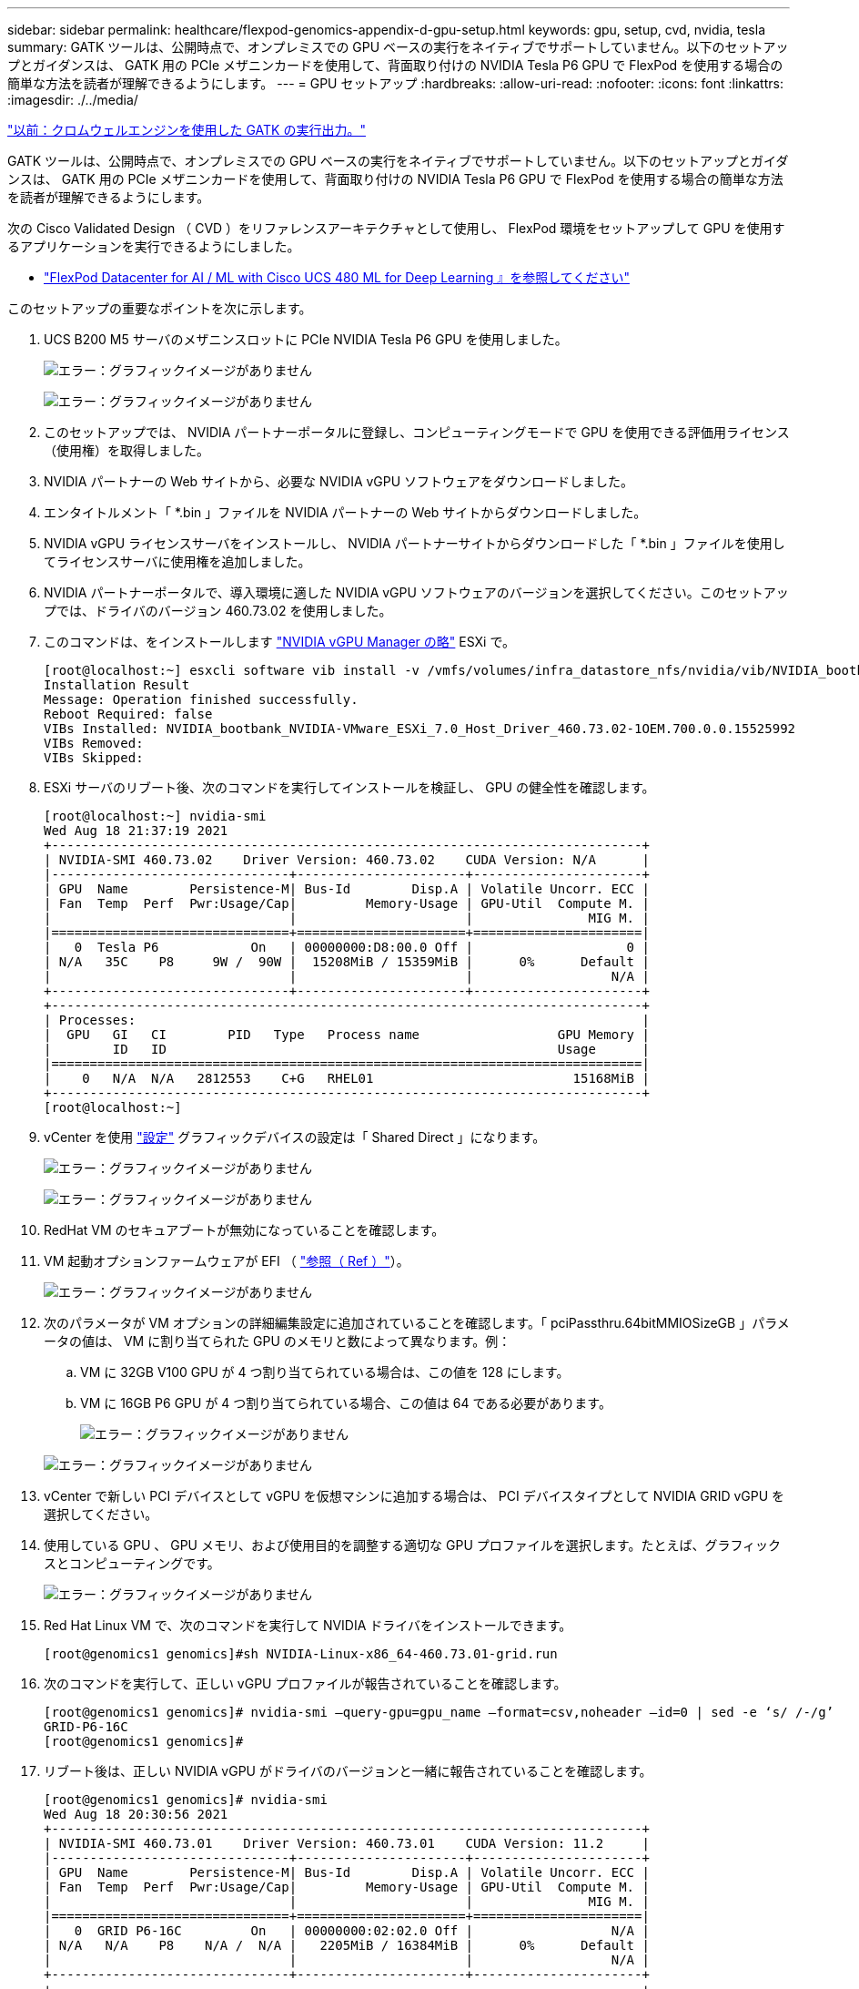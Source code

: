 ---
sidebar: sidebar 
permalink: healthcare/flexpod-genomics-appendix-d-gpu-setup.html 
keywords: gpu, setup, cvd, nvidia, tesla 
summary: GATK ツールは、公開時点で、オンプレミスでの GPU ベースの実行をネイティブでサポートしていません。以下のセットアップとガイダンスは、 GATK 用の PCIe メザニンカードを使用して、背面取り付けの NVIDIA Tesla P6 GPU で FlexPod を使用する場合の簡単な方法を読者が理解できるようにします。 
---
= GPU セットアップ
:hardbreaks:
:allow-uri-read: 
:nofooter: 
:icons: font
:linkattrs: 
:imagesdir: ./../media/


link:flexpod-genomics-appendix-c.html["以前：クロムウェルエンジンを使用した GATK の実行出力。"]

GATK ツールは、公開時点で、オンプレミスでの GPU ベースの実行をネイティブでサポートしていません。以下のセットアップとガイダンスは、 GATK 用の PCIe メザニンカードを使用して、背面取り付けの NVIDIA Tesla P6 GPU で FlexPod を使用する場合の簡単な方法を読者が理解できるようにします。

次の Cisco Validated Design （ CVD ）をリファレンスアーキテクチャとして使用し、 FlexPod 環境をセットアップして GPU を使用するアプリケーションを実行できるようにしました。

* https://www.cisco.com/c/en/us/td/docs/unified_computing/ucs/UCS_CVDs/flexpod_480ml_aiml_deployment.pdf["FlexPod Datacenter for AI / ML with Cisco UCS 480 ML for Deep Learning 』を参照してください"^]


このセットアップの重要なポイントを次に示します。

. UCS B200 M5 サーバのメザニンスロットに PCIe NVIDIA Tesla P6 GPU を使用しました。
+
image:flexpod-genomics-image18.png["エラー：グラフィックイメージがありません"]

+
image:flexpod-genomics-image19.png["エラー：グラフィックイメージがありません"]

. このセットアップでは、 NVIDIA パートナーポータルに登録し、コンピューティングモードで GPU を使用できる評価用ライセンス（使用権）を取得しました。
. NVIDIA パートナーの Web サイトから、必要な NVIDIA vGPU ソフトウェアをダウンロードしました。
. エンタイトルメント「 *.bin 」ファイルを NVIDIA パートナーの Web サイトからダウンロードしました。
. NVIDIA vGPU ライセンスサーバをインストールし、 NVIDIA パートナーサイトからダウンロードした「 *.bin 」ファイルを使用してライセンスサーバに使用権を追加しました。
. NVIDIA パートナーポータルで、導入環境に適した NVIDIA vGPU ソフトウェアのバージョンを選択してください。このセットアップでは、ドライバのバージョン 460.73.02 を使用しました。
. このコマンドは、をインストールします https://docs.omniverse.nvidia.com/prod_deployment/prod_deployment/installing-vgpu-manager.html["NVIDIA vGPU Manager の略"^] ESXi で。
+
....
[root@localhost:~] esxcli software vib install -v /vmfs/volumes/infra_datastore_nfs/nvidia/vib/NVIDIA_bootbank_NVIDIA-VMware_ESXi_7.0_Host_Driver_460.73.02-1OEM.700.0.0.15525992.vib
Installation Result
Message: Operation finished successfully.
Reboot Required: false
VIBs Installed: NVIDIA_bootbank_NVIDIA-VMware_ESXi_7.0_Host_Driver_460.73.02-1OEM.700.0.0.15525992
VIBs Removed:
VIBs Skipped:
....
. ESXi サーバのリブート後、次のコマンドを実行してインストールを検証し、 GPU の健全性を確認します。
+
....
[root@localhost:~] nvidia-smi
Wed Aug 18 21:37:19 2021
+-----------------------------------------------------------------------------+
| NVIDIA-SMI 460.73.02    Driver Version: 460.73.02    CUDA Version: N/A      |
|-------------------------------+----------------------+----------------------+
| GPU  Name        Persistence-M| Bus-Id        Disp.A | Volatile Uncorr. ECC |
| Fan  Temp  Perf  Pwr:Usage/Cap|         Memory-Usage | GPU-Util  Compute M. |
|                               |                      |               MIG M. |
|===============================+======================+======================|
|   0  Tesla P6            On   | 00000000:D8:00.0 Off |                    0 |
| N/A   35C    P8     9W /  90W |  15208MiB / 15359MiB |      0%      Default |
|                               |                      |                  N/A |
+-------------------------------+----------------------+----------------------+
+-----------------------------------------------------------------------------+
| Processes:                                                                  |
|  GPU   GI   CI        PID   Type   Process name                  GPU Memory |
|        ID   ID                                                   Usage      |
|=============================================================================|
|    0   N/A  N/A   2812553    C+G   RHEL01                          15168MiB |
+-----------------------------------------------------------------------------+
[root@localhost:~]
....
. vCenter を使用 https://blogs.vmware.com/apps/2018/09/using-gpus-with-virtual-machines-on-vsphere-part-2-vmdirectpath-i-o.html["設定"^] グラフィックデバイスの設定は「 Shared Direct 」になります。
+
image:flexpod-genomics-image20.png["エラー：グラフィックイメージがありません"]

+
image:flexpod-genomics-image21.png["エラー：グラフィックイメージがありません"]

. RedHat VM のセキュアブートが無効になっていることを確認します。
. VM 起動オプションファームウェアが EFI （ https://docs.vmware.com/en/VMware-vSphere-Bitfusion/3.0/Install-Guide/GUID-2005A8C6-4FDC-46DF-BB6B-989F6E91F3E2.html["参照（ Ref ）"^]）。
+
image:flexpod-genomics-image22.png["エラー：グラフィックイメージがありません"]

. 次のパラメータが VM オプションの詳細編集設定に追加されていることを確認します。「 pciPassthru.64bitMMIOSizeGB 」パラメータの値は、 VM に割り当てられた GPU のメモリと数によって異なります。例：
+
.. VM に 32GB V100 GPU が 4 つ割り当てられている場合は、この値を 128 にします。
.. VM に 16GB P6 GPU が 4 つ割り当てられている場合、この値は 64 である必要があります。
+
image:flexpod-genomics-image23.png["エラー：グラフィックイメージがありません"]

+
image:flexpod-genomics-image24.png["エラー：グラフィックイメージがありません"]



. vCenter で新しい PCI デバイスとして vGPU を仮想マシンに追加する場合は、 PCI デバイスタイプとして NVIDIA GRID vGPU を選択してください。
. 使用している GPU 、 GPU メモリ、および使用目的を調整する適切な GPU プロファイルを選択します。たとえば、グラフィックスとコンピューティングです。
+
image:flexpod-genomics-image25.png["エラー：グラフィックイメージがありません"]

. Red Hat Linux VM で、次のコマンドを実行して NVIDIA ドライバをインストールできます。
+
....
[root@genomics1 genomics]#sh NVIDIA-Linux-x86_64-460.73.01-grid.run
....
. 次のコマンドを実行して、正しい vGPU プロファイルが報告されていることを確認します。
+
....
[root@genomics1 genomics]# nvidia-smi –query-gpu=gpu_name –format=csv,noheader –id=0 | sed -e ‘s/ /-/g’
GRID-P6-16C
[root@genomics1 genomics]#
....
. リブート後は、正しい NVIDIA vGPU がドライバのバージョンと一緒に報告されていることを確認します。
+
....
[root@genomics1 genomics]# nvidia-smi
Wed Aug 18 20:30:56 2021
+-----------------------------------------------------------------------------+
| NVIDIA-SMI 460.73.01    Driver Version: 460.73.01    CUDA Version: 11.2     |
|-------------------------------+----------------------+----------------------+
| GPU  Name        Persistence-M| Bus-Id        Disp.A | Volatile Uncorr. ECC |
| Fan  Temp  Perf  Pwr:Usage/Cap|         Memory-Usage | GPU-Util  Compute M. |
|                               |                      |               MIG M. |
|===============================+======================+======================|
|   0  GRID P6-16C         On   | 00000000:02:02.0 Off |                  N/A |
| N/A   N/A    P8    N/A /  N/A |   2205MiB / 16384MiB |      0%      Default |
|                               |                      |                  N/A |
+-------------------------------+----------------------+----------------------+
+-----------------------------------------------------------------------------+
| Processes:                                                                  |
|  GPU   GI   CI        PID   Type   Process name                  GPU Memory |
|        ID   ID                                                   Usage      |
|=============================================================================|
|    0   N/A  N/A      8604      G   /usr/libexec/Xorg                  13MiB |
+-----------------------------------------------------------------------------+
[root@genomics1 genomics]#
....
. vGPU グリッド構成ファイルの VM にライセンスサーバの IP が設定されていることを確認してください。
+
.. テンプレートをコピーします。
+
....
[root@genomics1 genomics]# cp /etc/nvidia/gridd.conf.template /etc/nvidia/gridd.conf
....
.. /etc/nvidia /rid ファイルを編集し、ライセンス・サーバの IP アドレスを追加して、機能タイプを 1 に設定します。
+
....
 ServerAddress=192.168.169.10
....
+
....
 FeatureType=1
....


. VM を再起動すると、次のように、ライセンスサーバーのライセンスクライアントの下にエントリが表示されます。
+
image:flexpod-genomics-image26.png["エラー：グラフィックイメージがありません"]

. GATK および Cromwell ソフトウェアのダウンロードの詳細については、「 Solutions Setup 」セクションを参照してください。
. GATK がオンプレミスで GPU を使用できるようになると、ワークフロー概要言語は「 * 」になります。wdl には、次に示すランタイム属性があります。
+
....
task ValidateBAM {
  input {
    # Command parameters
    File input_bam
    String output_basename
    String? validation_mode
    String gatk_path
    # Runtime parameters
    String docker
    Int machine_mem_gb = 4
    Int addtional_disk_space_gb = 50
  }
  Int disk_size = ceil(size(input_bam, "GB")) + addtional_disk_space_gb
  String output_name = "${output_basename}_${validation_mode}.txt"
  command {
    ${gatk_path} \
      ValidateSamFile \
      --INPUT ${input_bam} \
      --OUTPUT ${output_name} \
      --MODE ${default="SUMMARY" validation_mode}
  }
  runtime {
    gpuCount: 1
    gpuType: "nvidia-tesla-p6"
    docker: docker
    memory: machine_mem_gb + " GB"
    disks: "local-disk " + disk_size + " HDD"
  }
  output {
    File validation_report = "${output_name}"
  }
}
....


link:flexpod-genomics-conclusion.html["次は終わりです"]
